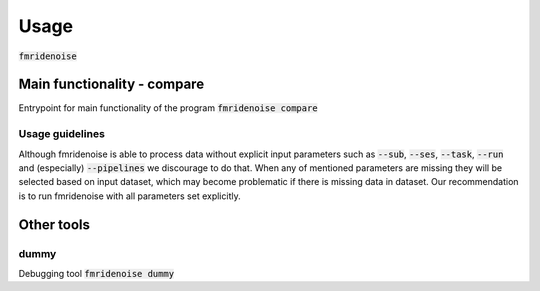 -----
Usage
-----
:code:`fmridenoise`

.. program-output:: python -m fmridenoise --help


Main functionality - compare
----------------------------
Entrypoint for main functionality of the program
:code:`fmridenoise compare`

.. program-output:: python -m fmridenoise compare --help

Usage guidelines
................
Although fmridenoise is able to process data without explicit input parameters such as
:code:`--sub`, :code:`--ses`, :code:`--task`, :code:`--run` and (especially)
:code:`--pipelines` we discourage to do that.
When any of mentioned parameters are missing they will be selected based on input dataset,
which may become problematic if there is missing data in dataset.
Our recommendation is to run fmridenoise with all parameters set explicitly.


Other tools
-------------

dummy
.....
Debugging tool :code:`fmridenoise dummy`

.. program-output:: python -m fmridenoise dummy --help
